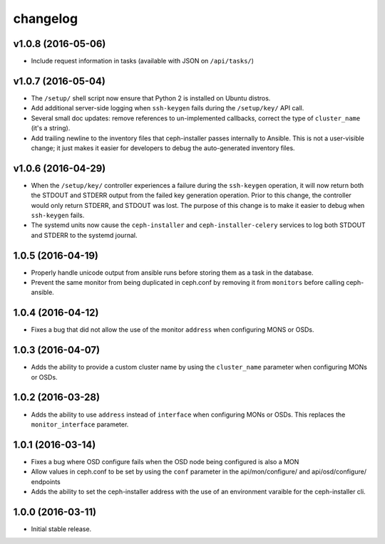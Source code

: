 
changelog
=========

v1.0.8 (2016-05-06)
-------------------
- Include request information in tasks (available with JSON on ``/api/tasks/``)


v1.0.7 (2016-05-04)
-------------------
- The ``/setup/`` shell script now ensure that Python 2 is installed on
  Ubuntu distros.

- Add additional server-side logging when ``ssh-keygen`` fails during the
  ``/setup/key/`` API call.

- Several small doc updates: remove references to un-implemented callbacks,
  correct the type of ``cluster_name`` (it's a string).

- Add trailing newline to the inventory files that ceph-installer passes
  internally to Ansible. This is not a user-visible change; it just makes it
  easier for developers to debug the auto-generated inventory files.

v1.0.6 (2016-04-29)
-------------------

- When the ``/setup/key/`` controller experiences a failure during the
  ``ssh-keygen`` operation, it will now return both the STDOUT and STDERR
  output from the failed key generation operation. Prior to this change, the
  controller would only return STDERR, and STDOUT was lost. The purpose of
  this change is to make it easier to debug when ``ssh-keygen`` fails.

- The systemd units now cause the ``ceph-installer`` and
  ``ceph-installer-celery`` services to log both STDOUT and STDERR to the
  systemd journal.

1.0.5 (2016-04-19)
------------------

- Properly handle unicode output from ansible runs before storing them as
  a task in the database.

- Prevent the same monitor from being duplicated in ceph.conf by removing it
  from ``monitors`` before calling ceph-ansible.

1.0.4 (2016-04-12)
------------------

- Fixes a bug that did not allow the use of the monitor ``address`` when
  configuring MONS or OSDs.

1.0.3 (2016-04-07)
------------------

- Adds the ability to provide a custom cluster name by using the ``cluster_name``
  parameter when configuring MONs or OSDs.

1.0.2 (2016-03-28)
------------------

- Adds the ability to use ``address`` instead of ``interface`` when configuring
  MONs or OSDs. This replaces the ``monitor_interface`` parameter.

1.0.1 (2016-03-14)
------------------

- Fixes a bug where OSD configure fails when the OSD node being configured
  is also a MON

- Allow values in ceph.conf to be set by using the ``conf`` parameter in the
  api/mon/configure/ and api/osd/configure/ endpoints

- Adds the ability to set the ceph-installer address with the use of an
  environment varaible for the ceph-installer cli.

1.0.0 (2016-03-11)
------------------

- Initial stable release.
